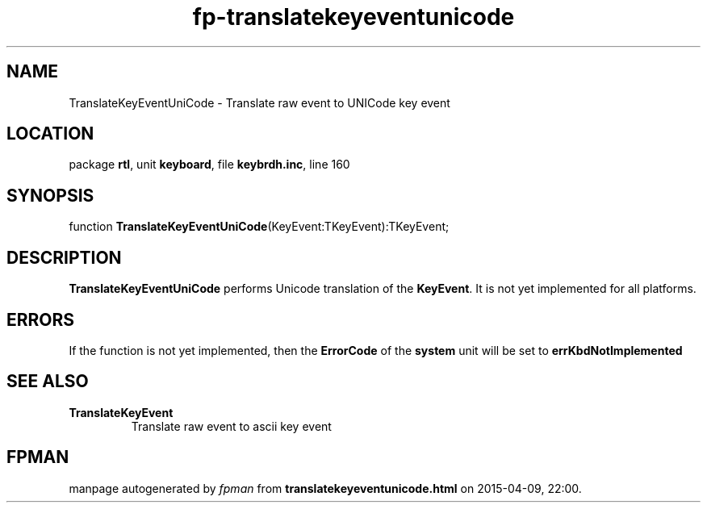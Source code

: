 .\" file autogenerated by fpman
.TH "fp-translatekeyeventunicode" 3 "2014-03-14" "fpman" "Free Pascal Programmer's Manual"
.SH NAME
TranslateKeyEventUniCode - Translate raw event to UNICode key event
.SH LOCATION
package \fBrtl\fR, unit \fBkeyboard\fR, file \fBkeybrdh.inc\fR, line 160
.SH SYNOPSIS
function \fBTranslateKeyEventUniCode\fR(KeyEvent:TKeyEvent):TKeyEvent;
.SH DESCRIPTION
\fBTranslateKeyEventUniCode\fR performs Unicode translation of the \fBKeyEvent\fR. It is not yet implemented for all platforms.


.SH ERRORS
If the function is not yet implemented, then the \fBErrorCode\fR of the \fBsystem\fR unit will be set to \fBerrKbdNotImplemented\fR 


.SH SEE ALSO
.TP
.B TranslateKeyEvent
Translate raw event to ascii key event

.SH FPMAN
manpage autogenerated by \fIfpman\fR from \fBtranslatekeyeventunicode.html\fR on 2015-04-09, 22:00.

